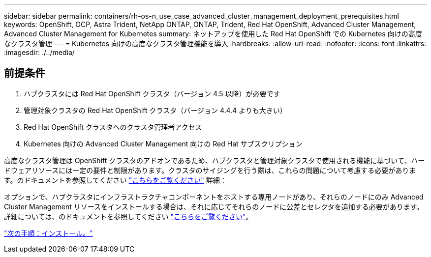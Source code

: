---
sidebar: sidebar 
permalink: containers/rh-os-n_use_case_advanced_cluster_management_deployment_prerequisites.html 
keywords: OpenShift, OCP, Astra Trident, NetApp ONTAP, ONTAP, Trident, Red Hat OpenShift, Advanced Cluster Management, Advanced Cluster Management for Kubernetes 
summary: ネットアップを使用した Red Hat OpenShift での Kubernetes 向けの高度なクラスタ管理 
---
= Kubernetes 向けの高度なクラスタ管理機能を導入
:hardbreaks:
:allow-uri-read: 
:nofooter: 
:icons: font
:linkattrs: 
:imagesdir: ./../media/




== 前提条件

. ハブクラスタには Red Hat OpenShift クラスタ（バージョン 4.5 以降）が必要です
. 管理対象クラスタの Red Hat OpenShift クラスタ（バージョン 4.4.4 よりも大きい）
. Red Hat OpenShift クラスタへのクラスタ管理者アクセス
. Kubernetes 向けの Advanced Cluster Management 向けの Red Hat サブスクリプション


高度なクラスタ管理は OpenShift クラスタのアドオンであるため、ハブクラスタと管理対象クラスタで使用される機能に基づいて、ハードウェアリソースには一定の要件と制限があります。クラスタのサイジングを行う際は、これらの問題について考慮する必要があります。のドキュメントを参照してください https://access.redhat.com/documentation/en-us/red_hat_advanced_cluster_management_for_kubernetes/2.2/html-single/install/index#network-configuration["こちらをご覧ください"] 詳細：

オプションで、ハブクラスタにインフラストラクチャコンポーネントをホストする専用ノードがあり、それらのノードにのみ Advanced Cluster Management リソースをインストールする場合は、それに応じてそれらのノードに公差とセレクタを追加する必要があります。詳細については、のドキュメントを参照してください https://access.redhat.com/documentation/en-us/red_hat_advanced_cluster_management_for_kubernetes/2.2/html/install/installing#installing-on-infra-node["こちらをご覧ください"]。

link:rh-os-n_use_case_advanced_cluster_management_deployment.html["次の手順：インストール。"]
